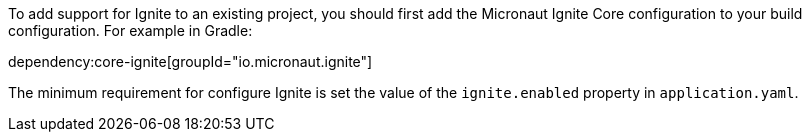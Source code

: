 To add support for Ignite to an existing project, you should first add the Micronaut Ignite Core configuration to your build configuration. For example in Gradle:

dependency:core-ignite[groupId="io.micronaut.ignite"]

The minimum requirement for configure Ignite is set the value of the `ignite.enabled` property in `application.yaml`.

